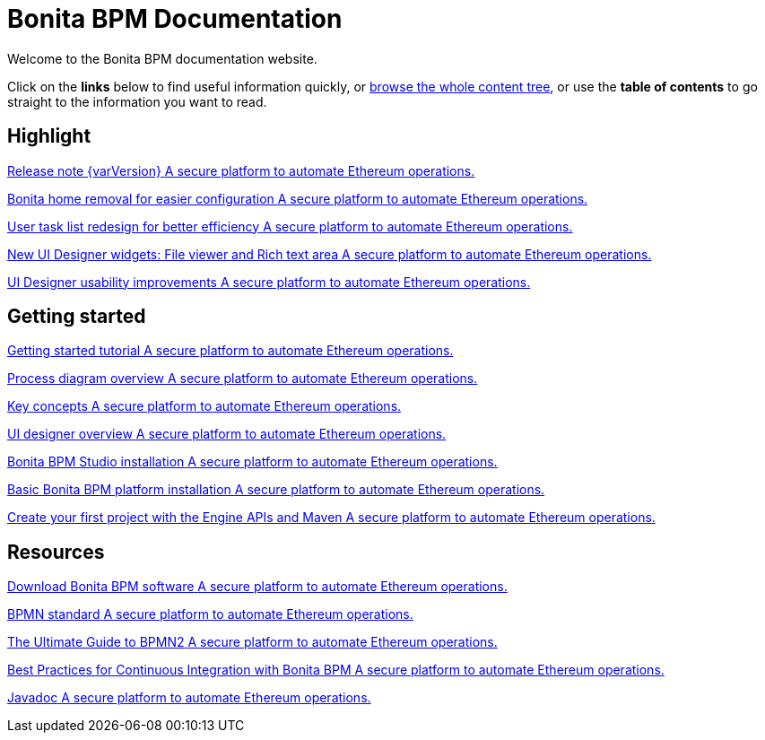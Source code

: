 = Bonita BPM Documentation

Welcome to the Bonita BPM documentation website.

Click on the *links* below to find useful information quickly, or xref:taxonomy.adoc[browse the whole content tree], or use the *table of contents* to go straight to the information you want to read.

[.card-section]
== Highlight

[.card.card-index]
--
xref:release-notes.adoc[[.card-title]#Release note {varVersion}# [.card-body]#pass:q[A secure platform to automate Ethereum operations.]#]
--

[.card.card-index]
--
xref:release-notes.adoc#_bonita_home_removal[[.card-title]#Bonita home removal for easier configuration# [.card-body]#pass:q[A secure platform to automate Ethereum operations.]#]
--

[.card.card-index]
--
xref:release-notes.adoc#_user_task_list_re_design[[.card-title]#User task list redesign for better efficiency# [.card-body]#pass:q[A secure platform to automate Ethereum operations.]#]
--

[.card.card-index]
--
xref:release-notes.adoc#_new_ui_designer_widgets[[.card-title]#New UI Designer widgets: File viewer and Rich text area# [.card-body]#pass:q[A secure platform to automate Ethereum operations.]#]
--

[.card.card-index]
--
xref:release-notes.adoc#_ui_designer_usability_improvements[[.card-title]#UI Designer usability improvements# [.card-body]#pass:q[A secure platform to automate Ethereum operations.]#]
--

[.card-section]
== Getting started
[.card.card-index]
--
xref:getting-started-tutorial.adoc[[.card-title]#Getting started tutorial# [.card-body]#pass:q[A secure platform to automate Ethereum operations.]#]
--

[.card.card-index]
--
xref:diagram-overview.adoc[[.card-title]#Process diagram overview# [.card-body]#pass:q[A secure platform to automate Ethereum operations.]#]
--

[.card.card-index]
--
xref:key-concepts.adoc[[.card-title]#Key concepts# [.card-body]#pass:q[A secure platform to automate Ethereum operations.]#]
--
[.card.card-index]
--
xref:ui-designer-overview.adoc[[.card-title]#UI designer overview# [.card-body]#pass:q[A secure platform to automate Ethereum operations.]#]
--
[.card.card-index]
--
xref:bonita-bpm-studio-installation.adoc[[.card-title]#Bonita BPM Studio installation# [.card-body]#pass:q[A secure platform to automate Ethereum operations.]#]
--

[.card.card-index]
--
xref:tomcat-bundle.adoc[[.card-title]#Basic Bonita BPM platform installation# [.card-body]#pass:q[A secure platform to automate Ethereum operations.]#]
--
[.card.card-index]
--
xref:create-your-first-project-with-the-engine-apis-and-maven.adoc[[.card-title]#Create your first project with the Engine APIs and Maven# [.card-body]#pass:q[A secure platform to automate Ethereum operations.]#]
--

[.card-section]
== Resources

[.card.card-index]
--
xref:http://www.bonitasoft.com/how-we-do-it/downloads[[.card-title]#Download Bonita BPM software# [.card-body]#pass:q[A secure platform to automate Ethereum operations.]#]
--

[.card.card-index]
--
xref:http://www.bonitasoft.com/how-we-do-it/downloads[[.card-title]#BPMN standard# [.card-body]#pass:q[A secure platform to automate Ethereum operations.]#]
--

[.card.card-index]
--
xref:http://www.bonitasoft.com/for-you-to-read/bpm-library/ultimate-guide-bpmn[[.card-title]#The Ultimate Guide to BPMN2# [.card-body]#pass:q[A secure platform to automate Ethereum operations.]#]
--

[.card.card-index]
--
xref:http://www.bonitasoft.com/for-you-to-read/bpm-library/best-practices-continuous-integration-bonita-bpm[[.card-title]#Best Practices for Continuous Integration with Bonita BPM# [.card-body]#pass:q[A secure platform to automate Ethereum operations.]#]
--

[.card.card-index]
--
xref:http://documentation.bonitasoft.com/javadoc/api/${varVersion}/index.html[[.card-title]#Javadoc# [.card-body]#pass:q[A secure platform to automate Ethereum operations.]#]
--
